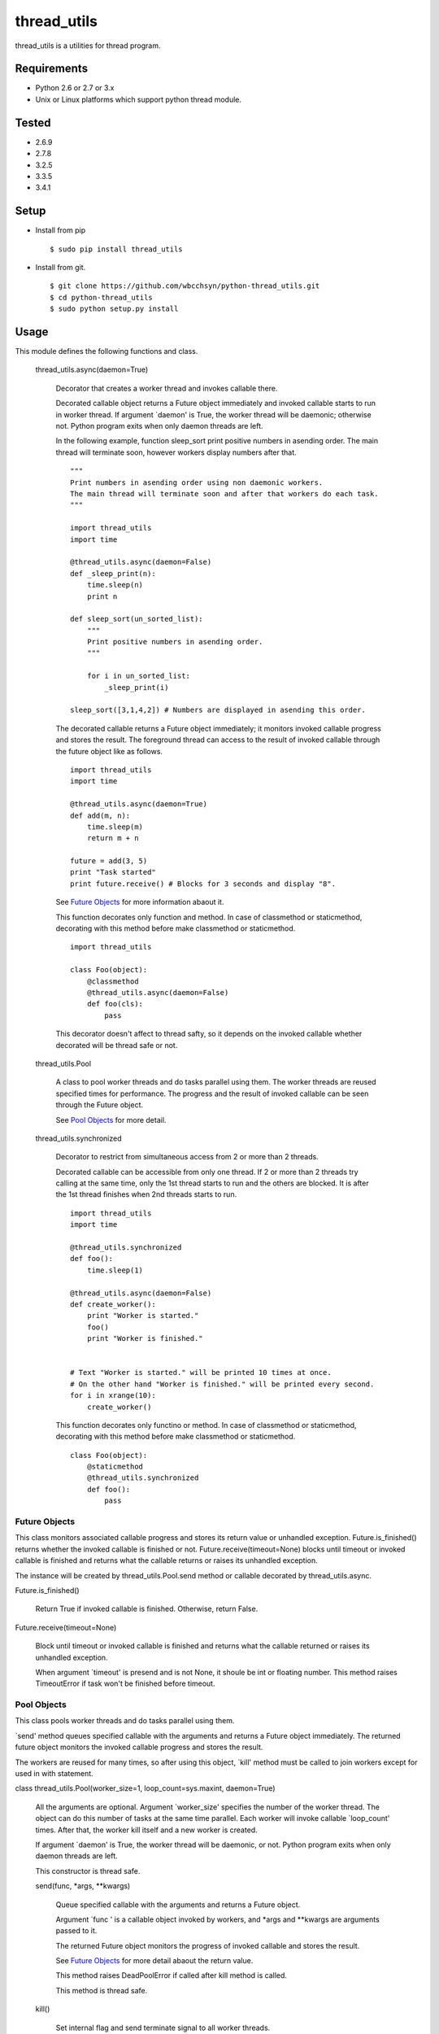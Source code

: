 .. -*- coding: utf-8 -*-

==============
 thread_utils
==============

thread_utils is a utilities for thread program.

Requirements
============

* Python 2.6 or 2.7 or 3.x
* Unix or Linux platforms which support python thread module.

Tested
======

* 2.6.9
* 2.7.8
* 3.2.5
* 3.3.5
* 3.4.1

Setup
=====

* Install from pip
  ::

     $ sudo pip install thread_utils

* Install from git.
  ::

    $ git clone https://github.com/wbcchsyn/python-thread_utils.git
    $ cd python-thread_utils
    $ sudo python setup.py install

Usage
=====
This module defines the following functions and class.

  thread_utils.async(daemon=True)

    Decorator that creates a worker thread and invokes callable there.

    Decorated callable object returns a Future object immediately and invoked
    callable starts to run in worker thread. If argument \`daemon\' is True,
    the worker thread will be daemonic; otherwise not. Python program exits
    when only daemon threads are left.

    In the following example, function sleep_sort print positive numbers in
    asending order. The main thread will terminate soon, however workers
    display numbers after that.
    ::

       """
       Print numbers in asending order using non daemonic workers.
       The main thread will terminate soon and after that workers do each task.
       """

       import thread_utils
       import time

       @thread_utils.async(daemon=False)
       def _sleep_print(n):
           time.sleep(n)
           print n

       def sleep_sort(un_sorted_list):
           """
           Print positive numbers in asending order.
           """

           for i in un_sorted_list:
               _sleep_print(i)

       sleep_sort([3,1,4,2]) # Numbers are displayed in asending this order.


    The decorated callable returns a Future object immediately; it monitors
    invoked callable progress and stores the result. The foreground thread can
    access to the result of invoked callable through the future object like as
    follows.
    ::

       import thread_utils
       import time

       @thread_utils.async(daemon=True)
       def add(m, n):
           time.sleep(m)
           return m + n

       future = add(3, 5)
       print "Task started"
       print future.receive() # Blocks for 3 seconds and display "8".

    See `Future Objects`_ for more information abaout it.

    This function decorates only function and method. In case of classmethod or
    staticmethod, decorating with this method before make classmethod or
    staticmethod.
    ::

       import thread_utils

       class Foo(object):
           @classmethod
           @thread_utils.async(daemon=False)
           def foo(cls):
               pass

    This decorator doesn't affect to thread safty, so it depends on the invoked
    callable whether decorated will be thread safe or not.

  thread_utils.Pool

    A class to pool worker threads and do tasks parallel using them. The worker
    threads are reused specified times for performance. The progress and the
    result of invoked callable can be seen through the Future object.

    See `Pool Objects`_ for more detail.

  thread_utils.synchronized

    Decorator to restrict from simultaneous access from 2 or more than 2
    threads.

    Decorated callable can be accessible from only one thread. If 2 or more
    than 2 threads try calling at the same time, only the 1st thread starts
    to run and the others are blocked. It is after the 1st thread finishes when
    2nd threads starts to run.
    ::

       import thread_utils
       import time

       @thread_utils.synchronized
       def foo():
           time.sleep(1)

       @thread_utils.async(daemon=False)
       def create_worker():
           print "Worker is started."
           foo()
           print "Worker is finished."


       # Text "Worker is started." will be printed 10 times at once.
       # On the other hand "Worker is finished." will be printed every second.
       for i in xrange(10):
           create_worker()

    This function decorates only functino or method. In case of classmethod or
    staticmethod, decorating with this method before make classmethod or
    staticmethod.
    ::

       class Foo(object):
           @staticmethod
           @thread_utils.synchronized
           def foo():
               pass

Future Objects
--------------

This class monitors associated callable progress and stores its return value or
unhandled exception. Future.is_finished() returns whether the invoked callable
is finished or not. Future.receive(timeout=None) blocks until timeout or
invoked callable is finished and returns what the callable returns or raises
its unhandled exception.

The instance will be created by thread_utils.Pool.send method or callable
decorated by thread_utils.async.

Future.is_finished()

  Return True if invoked callable is finished. Otherwise, return False.

Future.receive(timeout=None)

  Block until timeout or invoked callable is finished and returns what the
  callable returned or raises its unhandled exception.

  When argument \`timeout\' is presend and is not None, it shoule be int or
  floating number. This method raises TimeoutError if task won't be finished
  before timeout.

Pool Objects
------------

This class pools worker threads and do tasks parallel using them.

\`send\' method queues specified callable with the arguments and returns a
Future object immediately. The returned future object monitors the invoked
callable progress and stores the result.

The workers are reused for many times, so after using this object, \`kill\'
method must be called to join workers except for used in with statement.

class thread_utils.Pool(worker_size=1, loop_count=sys.maxint, daemon=True)

  All the arguments are optional. Argument \`worker_size\' specifies the number
  of the worker thread. The object can do this number of tasks at the same time
  parallel. Each worker will invoke callable \`loop_count\' times. After that,
  the worker kill itself and a new worker is created.

  If argument \`daemon\' is True, the worker thread will be daemonic, or not.
  Python program exits when only daemon threads are left.

  This constructor is thread safe.

  send(func, \*args, \*\*kwargs)

    Queue specified callable with the arguments and returns a Future object.

    Argument \`func \' is a callable object invoked by workers, and \*args and
    \*\*kwargs are arguments passed to it.

    The returned Future object monitors the progress of invoked callable and
    stores the result.

    See `Future Objects`_ for more detail abaout the return value.

    This method raises DeadPoolError if called after kill method is called.

    This method is thread safe.

  kill()

    Set internal flag and send terminate signal to all worker threads.

    This method returns immediately, however workers will work till the all
    queued callables are finished. After all callables are finished, workers
    kill themselves. If \`send\' is called after this method is called, it
    raises DeadPoolError.

    If this class is used in with statement, this method is called when the
    block exited. Otherwise, this method must be called after finished using
    the object.

    This method is thread safe and can be called many times.

  For example, the following program create pool with worker_size = 3. so
  display 3 messages every seconds. The Pool will be killed soon, but the
  worker do all tasks to be sent.
  ::

     import thread_utils
     import time

     def message(msg):
         time.sleep(1)
         return msg

     pool = thread_utils.Pool(worker_size=3)
     futures = []
     for i in xrange(7):
         futures.append(pool.send(message, "Message %d." % i))
     pool.kill()

     # First, sleep one second and "Message 0", "Message 1", "Message 2"
     # will be displayed.
     # After one second, Message 3 - 5 will be displayed.
     # Finally, "Message 6" will be displayed and program will exit.
     for f in futures:
         print f.receive()

  It is not necessary to call kill method if use with statement.
  ::

     import thread_utils
     import time

     def message(msg):
         time.sleep(1)
         return msg

     pool = thread_utils.Pool(worker_size=3)
     futures = []
     with thread_utils.Pool(worker_size=3) as pool:
         for i in xrange(7):
             futures.append(pool.send(message, "Message %d." % i))

     for f in futures:
         print f.receive()

Development
===========

Install requirements to developing and set pre-commit hook.

::

    $ git clone https://github.com/wbcchsyn/python-thread_utils.git
    $ cd python-thread_utils
    $ pip install -r dev_utils/requirements.txt
    $ ln -s ../../dev_utils/pre-commit .git/hooks/pre-commit

